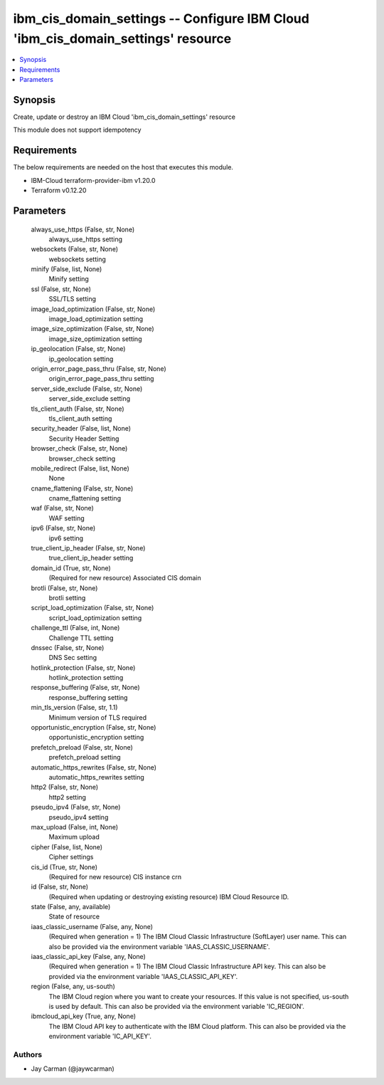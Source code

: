 
ibm_cis_domain_settings -- Configure IBM Cloud 'ibm_cis_domain_settings' resource
=================================================================================

.. contents::
   :local:
   :depth: 1


Synopsis
--------

Create, update or destroy an IBM Cloud 'ibm_cis_domain_settings' resource

This module does not support idempotency



Requirements
------------
The below requirements are needed on the host that executes this module.

- IBM-Cloud terraform-provider-ibm v1.20.0
- Terraform v0.12.20



Parameters
----------

  always_use_https (False, str, None)
    always_use_https setting


  websockets (False, str, None)
    websockets setting


  minify (False, list, None)
    Minify setting


  ssl (False, str, None)
    SSL/TLS setting


  image_load_optimization (False, str, None)
    image_load_optimization setting


  image_size_optimization (False, str, None)
    image_size_optimization setting


  ip_geolocation (False, str, None)
    ip_geolocation setting


  origin_error_page_pass_thru (False, str, None)
    origin_error_page_pass_thru setting


  server_side_exclude (False, str, None)
    server_side_exclude setting


  tls_client_auth (False, str, None)
    tls_client_auth setting


  security_header (False, list, None)
    Security Header Setting


  browser_check (False, str, None)
    browser_check setting


  mobile_redirect (False, list, None)
    None


  cname_flattening (False, str, None)
    cname_flattening setting


  waf (False, str, None)
    WAF setting


  ipv6 (False, str, None)
    ipv6 setting


  true_client_ip_header (False, str, None)
    true_client_ip_header setting


  domain_id (True, str, None)
    (Required for new resource) Associated CIS domain


  brotli (False, str, None)
    brotli setting


  script_load_optimization (False, str, None)
    script_load_optimization setting


  challenge_ttl (False, int, None)
    Challenge TTL setting


  dnssec (False, str, None)
    DNS Sec setting


  hotlink_protection (False, str, None)
    hotlink_protection setting


  response_buffering (False, str, None)
    response_buffering setting


  min_tls_version (False, str, 1.1)
    Minimum version of TLS required


  opportunistic_encryption (False, str, None)
    opportunistic_encryption setting


  prefetch_preload (False, str, None)
    prefetch_preload setting


  automatic_https_rewrites (False, str, None)
    automatic_https_rewrites setting


  http2 (False, str, None)
    http2 setting


  pseudo_ipv4 (False, str, None)
    pseudo_ipv4 setting


  max_upload (False, int, None)
    Maximum upload


  cipher (False, list, None)
    Cipher settings


  cis_id (True, str, None)
    (Required for new resource) CIS instance crn


  id (False, str, None)
    (Required when updating or destroying existing resource) IBM Cloud Resource ID.


  state (False, any, available)
    State of resource


  iaas_classic_username (False, any, None)
    (Required when generation = 1) The IBM Cloud Classic Infrastructure (SoftLayer) user name. This can also be provided via the environment variable 'IAAS_CLASSIC_USERNAME'.


  iaas_classic_api_key (False, any, None)
    (Required when generation = 1) The IBM Cloud Classic Infrastructure API key. This can also be provided via the environment variable 'IAAS_CLASSIC_API_KEY'.


  region (False, any, us-south)
    The IBM Cloud region where you want to create your resources. If this value is not specified, us-south is used by default. This can also be provided via the environment variable 'IC_REGION'.


  ibmcloud_api_key (True, any, None)
    The IBM Cloud API key to authenticate with the IBM Cloud platform. This can also be provided via the environment variable 'IC_API_KEY'.













Authors
~~~~~~~

- Jay Carman (@jaywcarman)


